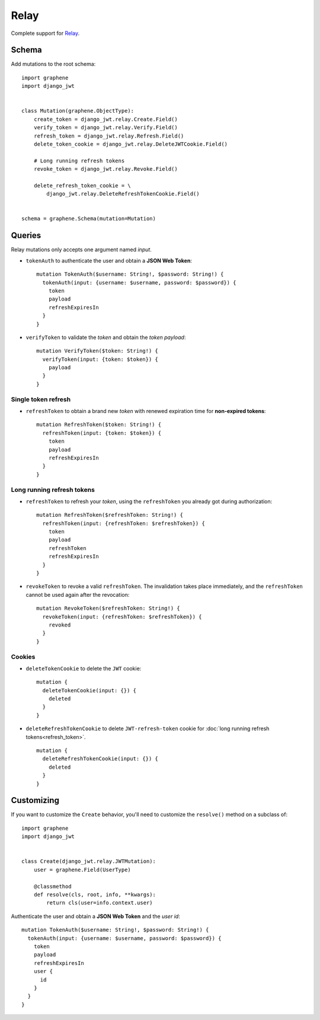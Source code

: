 Relay
=====

Complete support for `Relay <https://facebook.github.io/relay/>`_.

Schema
------

Add mutations to the root schema::

    import graphene
    import django_jwt


    class Mutation(graphene.ObjectType):
        create_token = django_jwt.relay.Create.Field()
        verify_token = django_jwt.relay.Verify.Field()
        refresh_token = django_jwt.relay.Refresh.Field()
        delete_token_cookie = django_jwt.relay.DeleteJWTCookie.Field()

        # Long running refresh tokens
        revoke_token = django_jwt.relay.Revoke.Field()

        delete_refresh_token_cookie = \
            django_jwt.relay.DeleteRefreshTokenCookie.Field()


    schema = graphene.Schema(mutation=Mutation)


Queries
-------

Relay mutations only accepts one argument named *input*.


* ``tokenAuth`` to authenticate the user and obtain a **JSON Web Token**:

  ::

      mutation TokenAuth($username: String!, $password: String!) {
        tokenAuth(input: {username: $username, password: $password}) {
          token
          payload
          refreshExpiresIn
        }
      }

* ``verifyToken`` to validate the *token* and obtain the *token payload*:

  ::

      mutation VerifyToken($token: String!) {
        verifyToken(input: {token: $token}) {
          payload
        }
      }


Single token refresh
~~~~~~~~~~~~~~~~~~~~

* ``refreshToken`` to obtain a brand new *token* with renewed expiration time for **non-expired tokens**:

  ::

      mutation RefreshToken($token: String!) {
        refreshToken(input: {token: $token}) {
          token
          payload
          refreshExpiresIn
        }
      }


Long running refresh tokens
~~~~~~~~~~~~~~~~~~~~~~~~~~~

* ``refreshToken`` to refresh your *token*, using the ``refreshToken`` you already got during authorization:

  ::

      mutation RefreshToken($refreshToken: String!) {
        refreshToken(input: {refreshToken: $refreshToken}) {
          token
          payload
          refreshToken
          refreshExpiresIn
        }
      }

* ``revokeToken`` to revoke a valid ``refreshToken``. The invalidation takes place immediately, and the ``refreshToken`` cannot be used again after the revocation:

  ::

      mutation RevokeToken($refreshToken: String!) {
        revokeToken(input: {refreshToken: $refreshToken}) {
          revoked
        }
      }


Cookies
~~~~~~~

* ``deleteTokenCookie`` to delete the ``JWT`` cookie:

  ::

      mutation {
        deleteTokenCookie(input: {}) {
          deleted
        }
      }

* ``deleteRefreshTokenCookie`` to delete ``JWT-refresh-token`` cookie for :doc:`long running refresh tokens<refresh_token>`.

  ::

      mutation {
        deleteRefreshTokenCookie(input: {}) {
          deleted
        }
      }


Customizing
-----------

If you want to customize the ``Create`` behavior, you'll need to customize the ``resolve()`` method on a subclass of:

  .. autoclass:: django_jwt.relay.JWTMutation

::

    import graphene
    import django_jwt


    class Create(django_jwt.relay.JWTMutation):
        user = graphene.Field(UserType)

        @classmethod
        def resolve(cls, root, info, **kwargs):
            return cls(user=info.context.user)

Authenticate the user and obtain a **JSON Web Token** and the *user id*::

    mutation TokenAuth($username: String!, $password: String!) {
      tokenAuth(input: {username: $username, password: $password}) {
        token
        payload
        refreshExpiresIn
        user {
          id
        }
      }
    }
